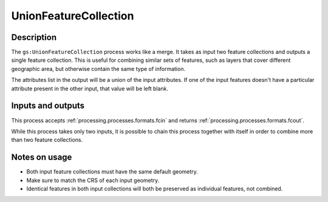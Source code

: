 .. _processing.processes.unionfc:

UnionFeatureCollection
======================

.. todo:: Graphic needed.

Description
-----------

The ``gs:UnionFeatureCollection`` process works like a merge. It takes as input two feature collections and outputs a single feature collection. This is useful for combining similar sets of features, such as layers that cover different geographic area, but otherwise contain the same type of information.

The attributes list in the output will be a union of the input attributes. If one of the input features doesn't have a particular attribute present in the other input, that value will be left blank.

Inputs and outputs
------------------

This process accepts :ref:`processing.processes.formats.fcin` and returns :ref:`processing.processes.formats.fcout`.

While this process takes only two inputs, it is possible to chain this process together with itself in order to combine more than two feature collections.

Notes on usage
--------------

* Both input feature collections must have the same default geometry.
* Make sure to match the CRS of each input geometry.
* Identical features in both input collections will both be preserved as individual features, not combined.

.. todo:: What happens with mixed CRSs?


